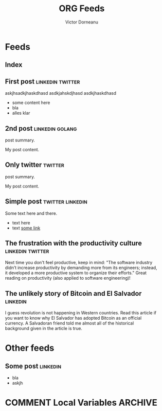 #+title: ORG Feeds
#+author: Victor Dorneanu
#+startup: indent
#+hugo_base_dir: ../
#+hugo_auto_set_lastmod: t
#+property: header-args :eval never-export

#+macro: zk [[https://brainfck.org/#$1][$2]]
#+macro: bib [[https://brainfck.org/bib.html#$1][$2]]

* Feeds
:PROPERTIES:
:EXPORT_HUGO_SECTION: feeds
:EXPORT_HUGO_WEIGHT: auto
:END:
** Index
:PROPERTIES:
:EXPORT_HUGO_CUSTOM_FRONT_MATTER: :skip true :layout feeds :outputs rss
:EXPORT_FILE_NAME: _index
:END:
** First post                                                                  :linkedin:twitter:
:PROPERTIES:
:EXPORT_FILE_NAME: 2021-first-post
:END:
askjhsadkjhaskdhasd
asdkjahskdjhasd
asdkjhaskdhasd
#+hugo: more
- some content here
- bla
- alles klar
** 2nd post                                                                    :linkedin:golang:
:PROPERTIES:
:EXPORT_FILE_NAME: 2021-2nd-post
:END:
post summary.
#+hugo: more
My post content.
** Only twitter                                                                :twitter:
:PROPERTIES:
:EXPORT_FILE_NAME: 2021-only-twitter
:END:
post summary.
#+hugo: more
My post content.
** Simple post                                                                 :twitter:linkedin:
:PROPERTIES:
:EXPORT_HUGO_CUSTOM_FRONT_MATTER: :posturl https://heise.de
:EXPORT_FILE_NAME: 2021-simple-post
:END:
Some text here and there.
- text here
- text [[https://google.de][some link]]
** The frustration with the productivity culture                               :linkedin:twitter:
:PROPERTIES:
:EXPORT_HUGO_CUSTOM_FRONT_MATTER: :posturl https://www.newyorker.com/culture/office-space/the-frustration-with-productivity-culture/amp
:EXPORT_FILE_NAME: 2021-the-frustration-with-productivity-culture
:END:
 Next time you don't feel productive, keep in mind: "The software industry didn’t increase productivity by demanding more from its engineers; instead, it developed a more productive system to organize their efforts." Great reading on productivity (also applied to software engineering)!
** The unlikely story of Bitcoin and El Salvador                               :linkedin:
:PROPERTIES:
:EXPORT_HUGO_CUSTOM_FRONT_MATTER: :posturl https://bitcoinmagazine.com/.amp/culture/the-polarity-of-bitcoin-in-el-salvador
:EXPORT_FILE_NAME: 2021-the-unlikely-story-of-bitcoin-and-el-salvador
:END:
I guess revolution is not happening in Western countries. Read this article if you want to know why El Salvador has adopted Bitcoin as an official currency.
A Salvadoran friend told me almost all of the historical background given in the article is true.

* Other feeds
:PROPERTIES:
:EXPORT_HUGO_SECTION: others
:EXPORT_HUGO_WEIGHT: auto
:END:
** Some post                                                                   :linkedin:
:PROPERTIES:
:EXPORT_FILE_NAME: 2021-some-post
:END:
- bla
- askjh

* COMMENT Local Variables                                                       :ARCHIVE:
# Local Variables:
# eval: (org-hugo-auto-export-mode)
# End:
